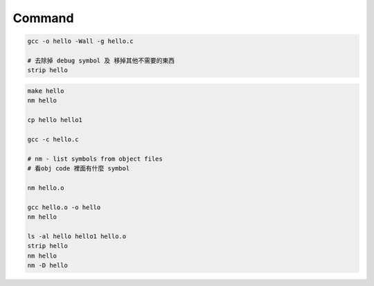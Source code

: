 Command
============

.. code::

  gcc -o hello -Wall -g hello.c

  # 去除掉 debug symbol 及 移掉其他不需要的東西
  strip hello



.. code::

  make hello
  nm hello
  
  cp hello hello1

  gcc -c hello.c
  
  # nm - list symbols from object files 
  # 看obj code 裡面有什麼 symbol
  
  nm hello.o
  
  gcc hello.o -o hello
  nm hello

  ls -al hello hello1 hello.o
  strip hello
  nm hello
  nm -D hello
  
  
  
  
  
  
